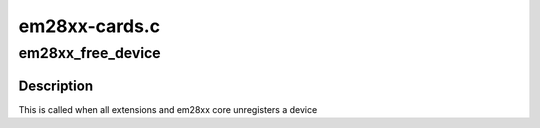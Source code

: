 .. -*- coding: utf-8; mode: rst -*-

==============
em28xx-cards.c
==============



.. _xref_em28xx_free_device:

em28xx_free_device
==================

.. c:function:: void em28xx_free_device (struct kref * ref)

    Free em28xx device

    :param struct kref * ref:
        struct kref for em28xx device



Description
-----------

This is called when all extensions and em28xx core unregisters a device



